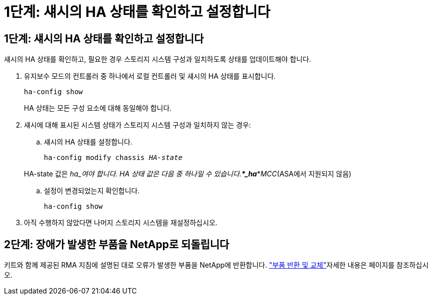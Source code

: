 = 1단계: 섀시의 HA 상태를 확인하고 설정합니다
:allow-uri-read: 




== 1단계: 섀시의 HA 상태를 확인하고 설정합니다

섀시의 HA 상태를 확인하고, 필요한 경우 스토리지 시스템 구성과 일치하도록 상태를 업데이트해야 합니다.

. 유지보수 모드의 컨트롤러 중 하나에서 로컬 컨트롤러 및 섀시의 HA 상태를 표시합니다.
+
`ha-config show`

+
HA 상태는 모든 구성 요소에 대해 동일해야 합니다.

. 섀시에 대해 표시된 시스템 상태가 스토리지 시스템 구성과 일치하지 않는 경우:
+
.. 섀시의 HA 상태를 설정합니다.
+
`ha-config modify chassis _HA-state_`

+
HA-state 값은 _ha_여야 합니다. HA 상태 값은 다음 중 하나일 수 있습니다.***_ha_***_MCC_(ASA에서 지원되지 않음)

.. 설정이 변경되었는지 확인합니다.
+
`ha-config show`



. 아직 수행하지 않았다면 나머지 스토리지 시스템을 재설정하십시오.




== 2단계: 장애가 발생한 부품을 NetApp로 되돌립니다

키트와 함께 제공된 RMA 지침에 설명된 대로 오류가 발생한 부품을 NetApp에 반환합니다.  https://mysupport.netapp.com/site/info/rma["부품 반환 및 교체"]자세한 내용은 페이지를 참조하십시오.
